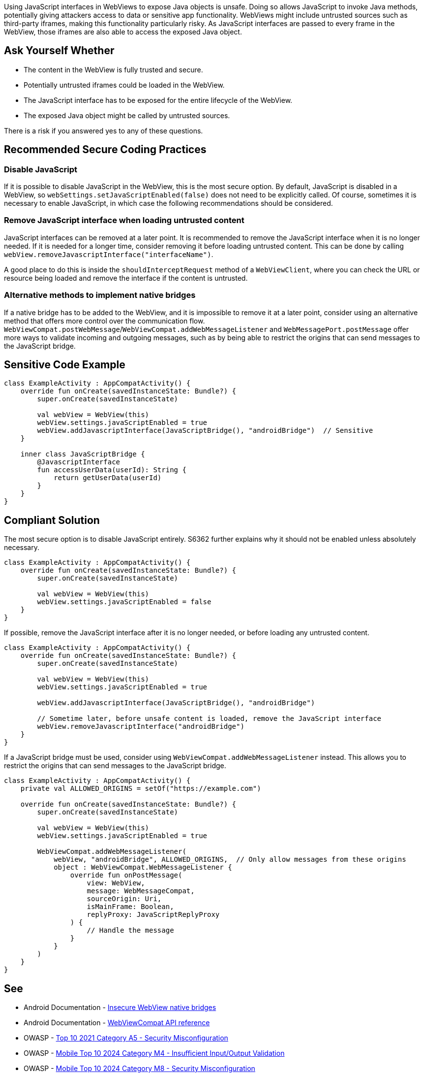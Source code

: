 Using JavaScript interfaces in WebViews to expose Java objects is unsafe. Doing so allows JavaScript
to invoke Java methods, potentially giving attackers access to data or sensitive app functionality.
WebViews might include untrusted sources such as third-party iframes, making this functionality
particularly risky. As JavaScript interfaces are passed to every frame in the WebView, those iframes
are also able to access the exposed Java object.

== Ask Yourself Whether

* The content in the WebView is fully trusted and secure.
* Potentially untrusted iframes could be loaded in the WebView.
* The JavaScript interface has to be exposed for the entire lifecycle of the WebView.
* The exposed Java object might be called by untrusted sources.

There is a risk if you answered yes to any of these questions.

== Recommended Secure Coding Practices

=== Disable JavaScript

If it is possible to disable JavaScript in the WebView, this is the most secure option. By default,
JavaScript is disabled in a WebView, so ``webSettings.setJavaScriptEnabled(false)`` does not need to
be explicitly called. Of course, sometimes it is necessary to enable JavaScript, in which case the
following recommendations should be considered.

=== Remove JavaScript interface when loading untrusted content

JavaScript interfaces can be removed at a later point. It is recommended to remove the JavaScript
interface when it is no longer needed. If it is needed for a longer time, consider removing it before
loading untrusted content. This can be done by calling ``webView.removeJavascriptInterface("interfaceName")``.

A good place to do this is inside the ``shouldInterceptRequest`` method of a ``WebViewClient``, where you can
check the URL or resource being loaded and remove the interface if the content is untrusted.

=== Alternative methods to implement native bridges

If a native bridge has to be added to the WebView, and it is impossible to remove it at a later point,
consider using an alternative method that offers more control over the communication flow.
``WebViewCompat.postWebMessage``/``WebViewCompat.addWebMessageListener`` and ``WebMessagePort.postMessage``
offer more ways to validate incoming and outgoing messages, such as by being able to restrict the origins
that can send messages to the JavaScript bridge.

== Sensitive Code Example

[source,kotlin]
----
class ExampleActivity : AppCompatActivity() {
    override fun onCreate(savedInstanceState: Bundle?) {
        super.onCreate(savedInstanceState)

        val webView = WebView(this)
        webView.settings.javaScriptEnabled = true
        webView.addJavascriptInterface(JavaScriptBridge(), "androidBridge")  // Sensitive
    }

    inner class JavaScriptBridge {
        @JavascriptInterface
        fun accessUserData(userId): String {
            return getUserData(userId)
        }
    }
}
----

== Compliant Solution

The most secure option is to disable JavaScript entirely. S6362 further explains why it should not be enabled
unless absolutely necessary.

[source,kotlin]
----
class ExampleActivity : AppCompatActivity() {
    override fun onCreate(savedInstanceState: Bundle?) {
        super.onCreate(savedInstanceState)

        val webView = WebView(this)
        webView.settings.javaScriptEnabled = false
    }
}
----

If possible, remove the JavaScript interface after it is no longer needed, or before loading any untrusted content.

[source,kotlin]
----
class ExampleActivity : AppCompatActivity() {
    override fun onCreate(savedInstanceState: Bundle?) {
        super.onCreate(savedInstanceState)

        val webView = WebView(this)
        webView.settings.javaScriptEnabled = true

        webView.addJavascriptInterface(JavaScriptBridge(), "androidBridge")

        // Sometime later, before unsafe content is loaded, remove the JavaScript interface
        webView.removeJavascriptInterface("androidBridge")
    }
}
----

If a JavaScript bridge must be used, consider using ``WebViewCompat.addWebMessageListener`` instead. This allows you to restrict
the origins that can send messages to the JavaScript bridge.

[source,kotlin]
----
class ExampleActivity : AppCompatActivity() {
    private val ALLOWED_ORIGINS = setOf("https://example.com")

    override fun onCreate(savedInstanceState: Bundle?) {
        super.onCreate(savedInstanceState)

        val webView = WebView(this)
        webView.settings.javaScriptEnabled = true

        WebViewCompat.addWebMessageListener(
            webView, "androidBridge", ALLOWED_ORIGINS,  // Only allow messages from these origins
            object : WebViewCompat.WebMessageListener {
                override fun onPostMessage(
                    view: WebView,
                    message: WebMessageCompat,
                    sourceOrigin: Uri,
                    isMainFrame: Boolean,
                    replyProxy: JavaScriptReplyProxy
                ) {
                    // Handle the message
                }
            }
        )
    }
}
----

== See

* Android Documentation - https://developer.android.com/privacy-and-security/risks/insecure-webview-native-bridges[Insecure WebView native bridges]
* Android Documentation - https://developer.android.com/reference/androidx/webkit/WebViewCompat[WebViewCompat API reference]
* OWASP - https://owasp.org/Top10/A05_2021-Security_Misconfiguration/[Top 10 2021 Category A5 - Security Misconfiguration]
* OWASP - https://owasp.org/www-project-mobile-top-10/2023-risks/m4-insufficient-input-output-validation.html[Mobile Top 10 2024 Category M4 - Insufficient Input/Output Validation]
* OWASP - https://owasp.org/www-project-mobile-top-10/2023-risks/m8-security-misconfiguration.html[Mobile Top 10 2024 Category M8 - Security Misconfiguration]
* CWE - https://cwe.mitre.org/data/definitions/79[CWE-79 - Improper Neutralization of Input During Web Page Generation]

=== Related rules
* S6362 - Enabling JavaScript support for WebViews is security-sensitive
